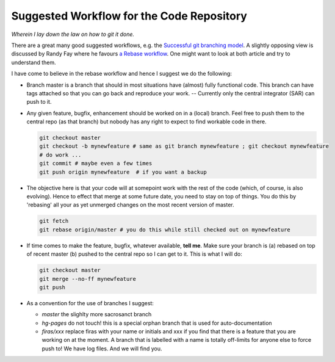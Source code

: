 Suggested Workflow for the Code Repository
===========================================

*Wherein I lay down the law on how to git it done.*

There are a great many good suggested workflows, e.g. the `Successful git branching model <http://nvie.com/posts/a-successful-git-branching-model/>`_. A slightly opposing view is discussed by Randy Fay where he favours `a Rebase workflow <http://randyfay.com/content/rebase-workflow-git>`_. One might want to look at both article and try to understand them.

I have come to believe in the rebase workflow and hence I suggest we do the following:

* Branch master is a branch that should in most situations have (almost) fully functional code. This branch can have tags attached so that you can go back and reproduce your work. -- Currently only the central integrator (SAR) can push to it.
* Any given feature, bugfix, enhancement should be worked on in a (local) branch. Feel free to push them to the central repo (as that branch) but nobody has any right to expect to find workable code in there.

  .. code-block:: bash

        git checkout master
        git checkout -b mynewfeature # same as git branch mynewfeature ; git checkout mynewfeature
        # do work ...
        git commit # maybe even a few times
        git push origin mynewfeature  # if you want a backup

* The objective here is that your code will at somepoint work with the rest of the code (which, of course, is also evolving). Hence to effect that merge at some future date, you need to stay on top of things. You do this by 'rebasing' all your as yet unmerged changes on the most recent version of master.

  .. code-block:: bash

        git fetch
        git rebase origin/master # you do this while still checked out on mynewfeature

* If time comes to make the feature, bugfix, whatever available, **tell me**. Make sure your branch is (a) rebased on top of recent master (b) pushed to the central repo so I can get to it. This is what I will do:

  .. code-block:: bash

        git checkout master
        git merge --no-ff mynewfeature
        git push


* As a convention for the use of branches I suggest:

  * *master* the slighlty more sacrosanct branch
  * *hg-pages* do not touch! this is a special orphan branch that is used for auto-documentation
  * *firas/xxx* replace firas with your name or initials and xxx if you find that there is a feature that you are working on at the moment. A branch that is labelled with a name is totally off-limits for anyone else to force push to! We have log files. And we will find you.
